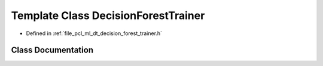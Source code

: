 .. _exhale_class_classpcl_1_1_decision_forest_trainer:

Template Class DecisionForestTrainer
====================================

- Defined in :ref:`file_pcl_ml_dt_decision_forest_trainer.h`


Class Documentation
-------------------


.. doxygenclass:: pcl::DecisionForestTrainer
   :members:
   :protected-members:
   :undoc-members: